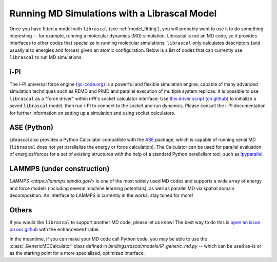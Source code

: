 .. _running_md:

Running MD Simulations with a Librascal Model
=============================================

Once you have fitted a model with ``librascal`` (see :ref:`model_fitting`), you will
probably want to use it to do something interesting -- for example, running a
molecular dynamics (MD) simulation.  Librascal is not an MD code, so it provides
interfaces to other codes that specialize in running molecular simulations;
``librascal`` only calculates descriptors (and usually also energies and forces)
given an atomic configuration.  Below is a list of codes that can currently use
``librascal`` to run MD simulations.

i-PI
----

The i-PI universal force engine (`ipi-code.org <https://ipi-code.org>`_) is a
powerful and flexible simulation engine, capable of many advanced simulation
techniques such as REMD and PIMD and parallel execution of multiple system
replicas.  It is possible to use ``librascal`` as a "force driver" within i-PI's
socket calculator interface: Use `this driver script (on github)
<https://github.com/cosmo-epfl/i-pi/blob/feat/librascal/drivers/py/pes/rascal.py>`_
to initialize a saved ``librascal`` model, then run i-PI to connect to the
socket and run dynamics.  Please consult the i-PI documentation for further
information on setting up a simulation and using socket calculators.

ASE (Python)
------------

Librascal also provides a Python Calculator compatible with the `ASE
<https://wiki.fysik.dtu.dk/ase/>`_ package, which is capable of running serial
MD (``librascal`` does not yet parallelize the energy or force calculation).
The Calculator can be used for parallel evaluation of energies/forces for a set
of *existing* structures with the help of a standard Python parallelism tool,
such as `ipyparallel <https://ipyparallel.readthedocs.io/en/latest/>`_.

LAMMPS (under construction)
---------------------------

`LAMMPS <https://lammps.sandia.gov/>` is one of the most widely used MD codes
and supports a wide array of energy and force models (including several machine
learning potentials), as well as parallel MD via spatial domain decomposition.
An interface to LAMMPS is currently in the works; stay tuned for more!

Others
------

If you would like ``librascal`` to support another MD code, please let us know!
The best way to do this is `open an issue on our github
<https://github.com/cosmo-epfl/librascal/issues>`_ with the ``enhancement``
label.

In the meantime, if you can make your MD code call Python code, you may be able
to use the :class:`.GenericMDCalculator` class defined in
`bindings/rascal/models/IP_generic_md.py` -- which can be used as-is or as the
starting point for a more specialized, optimized interface.
